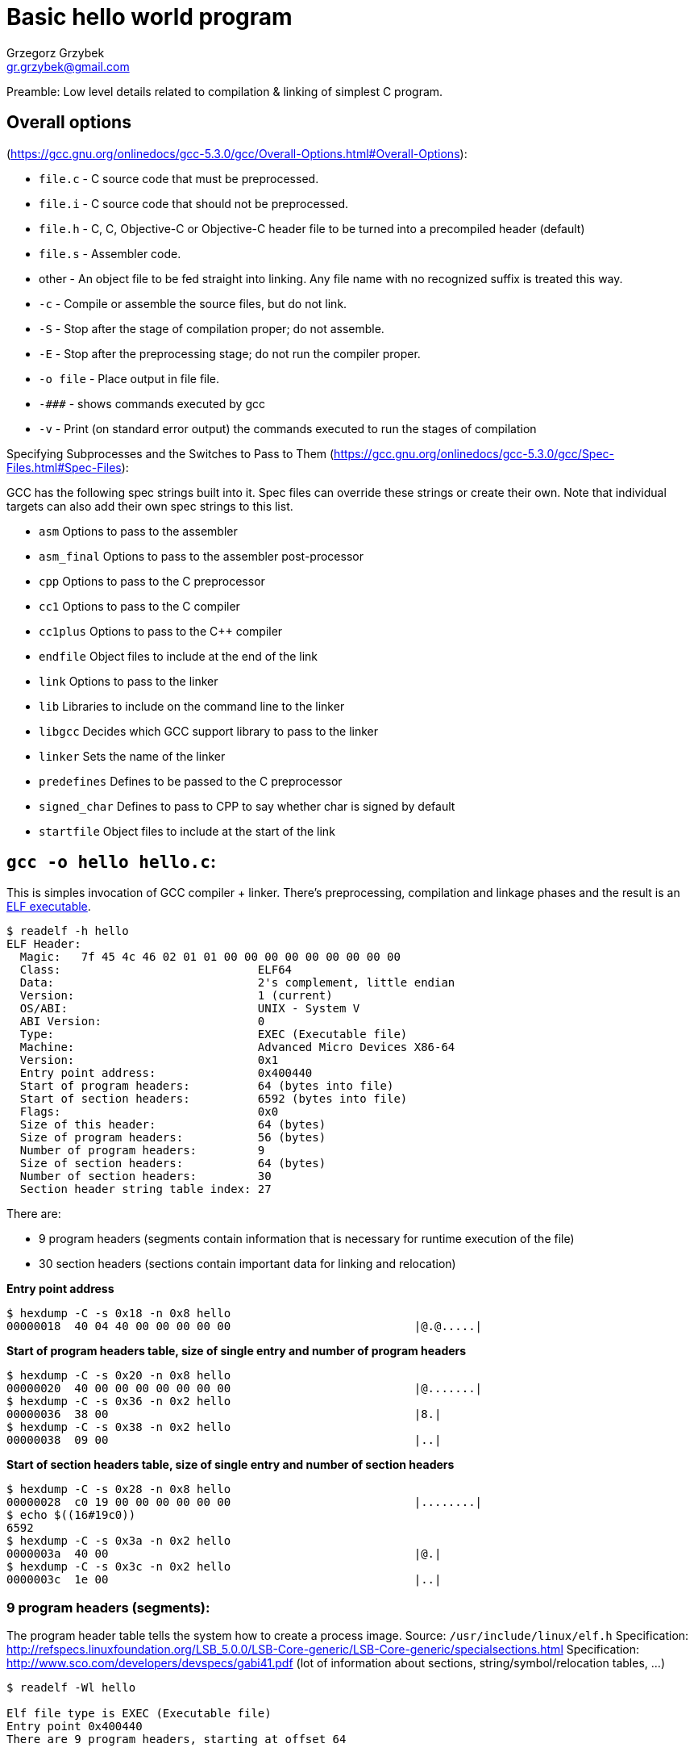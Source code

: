 = Basic hello world program
Grzegorz Grzybek <gr.grzybek@gmail.com>

Preamble: Low level details related to compilation & linking of simplest C program.

== Overall options
(https://gcc.gnu.org/onlinedocs/gcc-5.3.0/gcc/Overall-Options.html#Overall-Options):

* `file.c` - C source code that must be preprocessed.
* `file.i` - C source code that should not be preprocessed.
* `file.h` - C, C++, Objective-C or Objective-C++ header file to be turned into a precompiled header (default)
* `file.s` - Assembler code.
* other - An object file to be fed straight into linking. Any file name with no recognized suffix is treated this way.

* `-c` - Compile or assemble the source files, but do not link.
* `-S` - Stop after the stage of compilation proper; do not assemble.
* `-E` - Stop after the preprocessing stage; do not run the compiler proper.
* `-o file` - Place output in file file.

* `-\###` - shows commands executed by gcc
* `-v` - Print (on standard error output) the commands executed to run the stages of compilation

Specifying Subprocesses and the Switches to Pass to Them
(https://gcc.gnu.org/onlinedocs/gcc-5.3.0/gcc/Spec-Files.html#Spec-Files):

GCC has the following spec strings built into it. Spec files can override these strings or create their own. Note that individual targets can also add their own spec strings to this list.

* `asm`          Options to pass to the assembler
* `asm_final`    Options to pass to the assembler post-processor
* `cpp`          Options to pass to the C preprocessor
* `cc1`          Options to pass to the C compiler
* `cc1plus`      Options to pass to the C++ compiler
* `endfile`      Object files to include at the end of the link
* `link`         Options to pass to the linker
* `lib`          Libraries to include on the command line to the linker
* `libgcc`       Decides which GCC support library to pass to the linker
* `linker`       Sets the name of the linker
* `predefines`   Defines to be passed to the C preprocessor
* `signed_char`  Defines to pass to CPP to say whether char is signed by default
* `startfile`    Object files to include at the start of the link


== `gcc -o hello hello.c`:

This is simples invocation of GCC compiler + linker. There's preprocessing, compilation and linkage phases and the result is an
https://en.wikipedia.org/wiki/Executable_and_Linkable_Format[ELF executable].

....
$ readelf -h hello
ELF Header:
  Magic:   7f 45 4c 46 02 01 01 00 00 00 00 00 00 00 00 00 
  Class:                             ELF64
  Data:                              2's complement, little endian
  Version:                           1 (current)
  OS/ABI:                            UNIX - System V
  ABI Version:                       0
  Type:                              EXEC (Executable file)
  Machine:                           Advanced Micro Devices X86-64
  Version:                           0x1
  Entry point address:               0x400440
  Start of program headers:          64 (bytes into file)
  Start of section headers:          6592 (bytes into file)
  Flags:                             0x0
  Size of this header:               64 (bytes)
  Size of program headers:           56 (bytes)
  Number of program headers:         9
  Size of section headers:           64 (bytes)
  Number of section headers:         30
  Section header string table index: 27
....

There are:

* 9 program headers (segments contain information that is necessary for runtime execution of the file)
* 30 section headers (sections contain important data for linking and relocation)

*Entry point address*
....
$ hexdump -C -s 0x18 -n 0x8 hello
00000018  40 04 40 00 00 00 00 00                           |@.@.....|
....

*Start of program headers table, size of single entry and number of program headers*
....
$ hexdump -C -s 0x20 -n 0x8 hello
00000020  40 00 00 00 00 00 00 00                           |@.......|
$ hexdump -C -s 0x36 -n 0x2 hello
00000036  38 00                                             |8.|
$ hexdump -C -s 0x38 -n 0x2 hello
00000038  09 00                                             |..|
....

*Start of section headers table, size of single entry and number of section headers*
....
$ hexdump -C -s 0x28 -n 0x8 hello
00000028  c0 19 00 00 00 00 00 00                           |........|
$ echo $((16#19c0))
6592
$ hexdump -C -s 0x3a -n 0x2 hello
0000003a  40 00                                             |@.|
$ hexdump -C -s 0x3c -n 0x2 hello
0000003c  1e 00                                             |..|
....

=== 9 program headers (segments):

The program header table tells the system how to create a process image.
Source: `/usr/include/linux/elf.h`
Specification: http://refspecs.linuxfoundation.org/LSB_5.0.0/LSB-Core-generic/LSB-Core-generic/specialsections.html
Specification: http://www.sco.com/developers/devspecs/gabi41.pdf (lot of information about sections, string/symbol/relocation tables, ...)

....
$ readelf -Wl hello

Elf file type is EXEC (Executable file)
Entry point 0x400440
There are 9 program headers, starting at offset 64

Program Headers:
  Type           Offset   VirtAddr           PhysAddr           FileSiz  MemSiz   Flg Align
  PHDR           0x000040 0x0000000000400040 0x0000000000400040 0x0001f8 0x0001f8 R E 0x8
  INTERP         0x000238 0x0000000000400238 0x0000000000400238 0x00001c 0x00001c R   0x1
      [Requesting program interpreter: /lib64/ld-linux-x86-64.so.2]
  LOAD           0x000000 0x0000000000400000 0x0000000000400000 0x00072c 0x00072c R E 0x200000
  LOAD           0x000e10 0x0000000000600e10 0x0000000000600e10 0x000224 0x000228 RW  0x200000
  DYNAMIC        0x000e28 0x0000000000600e28 0x0000000000600e28 0x0001d0 0x0001d0 RW  0x8
  NOTE           0x000254 0x0000000000400254 0x0000000000400254 0x000044 0x000044 R   0x4
  GNU_EH_FRAME   0x000604 0x0000000000400604 0x0000000000400604 0x000034 0x000034 R   0x4
  GNU_STACK      0x000000 0x0000000000000000 0x0000000000000000 0x000000 0x000000 RW  0x10
  GNU_RELRO      0x000e10 0x0000000000600e10 0x0000000000600e10 0x0001f0 0x0001f0 R   0x1

 Section to Segment mapping:
  Segment Sections...
   00     
   01     .interp 
   02     .interp .note.ABI-tag .note.gnu.build-id .gnu.hash .dynsym .dynstr .gnu.version .gnu.version_r .rela.dyn .rela.plt .init .plt .text .fini .rodata .eh_frame_hdr .eh_frame 
   03     .init_array .fini_array .jcr .dynamic .got .got.plt .data .bss 
   04     .dynamic 
   05     .note.ABI-tag .note.gnu.build-id 
   06     .eh_frame_hdr 
   07     
   08     .init_array .fini_array .jcr .dynamic .got 
....

=== 30 section headers:

....
$ readelf -WS hello
There are 30 section headers, starting at offset 0x19c0:

Section Headers:
  [Nr] Name               Type            Address          Off    Size   ES Flg Lk Inf Al
  [ 0]                    NULL            0000000000000000 000000 000000 00      0   0  0
  [ 1] .interp            PROGBITS        0000000000400238 000238 00001c 00   A  0   0  1
  [ 2] .note.ABI-tag      NOTE            0000000000400254 000254 000020 00   A  0   0  4
  [ 3] .note.gnu.build-id NOTE            0000000000400274 000274 000024 00   A  0   0  4
  [ 4] .gnu.hash          GNU_HASH        0000000000400298 000298 00001c 00   A  5   0  8
  [ 5] .dynsym            DYNSYM          00000000004002b8 0002b8 000060 18   A  6   1  8
  [ 6] .dynstr            STRTAB          0000000000400318 000318 00003f 00   A  0   0  1
  [ 7] .gnu.version       VERSYM          0000000000400358 000358 000008 02   A  5   0  2
  [ 8] .gnu.version_r     VERNEED         0000000000400360 000360 000020 00   A  6   1  8
  [ 9] .rela.dyn          RELA            0000000000400380 000380 000018 18   A  5   0  8
  [10] .rela.plt          RELA            0000000000400398 000398 000048 18  AI  5  12  8
  [11] .init              PROGBITS        00000000004003e0 0003e0 00001a 00  AX  0   0  4
  [12] .plt               PROGBITS        0000000000400400 000400 000040 10  AX  0   0 16
  [13] .text              PROGBITS        0000000000400440 000440 000192 00  AX  0   0 16
  [14] .fini              PROGBITS        00000000004005d4 0005d4 000009 00  AX  0   0  4
  [15] .rodata            PROGBITS        00000000004005e0 0005e0 000021 00   A  0   0  8
  [16] .eh_frame_hdr      PROGBITS        0000000000400604 000604 000034 00   A  0   0  4
  [17] .eh_frame          PROGBITS        0000000000400638 000638 0000f4 00   A  0   0  8
  [18] .init_array        INIT_ARRAY      0000000000600e10 000e10 000008 00  WA  0   0  8
  [19] .fini_array        FINI_ARRAY      0000000000600e18 000e18 000008 00  WA  0   0  8
  [20] .jcr               PROGBITS        0000000000600e20 000e20 000008 00  WA  0   0  8
  [21] .dynamic           DYNAMIC         0000000000600e28 000e28 0001d0 10  WA  6   0  8
  [22] .got               PROGBITS        0000000000600ff8 000ff8 000008 08  WA  0   0  8
  [23] .got.plt           PROGBITS        0000000000601000 001000 000030 08  WA  0   0  8
  [24] .data              PROGBITS        0000000000601030 001030 000004 00  WA  0   0  1
  [25] .bss               NOBITS          0000000000601034 001034 000004 00  WA  0   0  1
  [26] .comment           PROGBITS        0000000000000000 001034 00002c 01  MS  0   0  1
  [27] .shstrtab          STRTAB          0000000000000000 001060 000108 00      0   0  1
  [28] .symtab            SYMTAB          0000000000000000 001168 000618 18     29  45  8
  [29] .strtab            STRTAB          0000000000000000 001780 000239 00      0   0  1
Key to Flags:
  W (write), A (alloc), X (execute), M (merge), S (strings), l (large)
  I (info), L (link order), G (group), T (TLS), E (exclude), x (unknown)
  O (extra OS processing required) o (OS specific), p (processor specific)
....

*section names*

Start of section headers table and size of section header entry
....
$ hexdump -C -s 0x28 -n 0x8 hello
00000028  c0 19 00 00 00 00 00 00                           |........|
$ echo $((16#19c0))
6592
$ hexdump -C -s 0x3a -n 0x2 hello
0000003a  40 00                                             |@.|
....

Index of the section header table entry that contains the section names
....
$ hexdump -C -s 0x3e -n 0x2 hello
0000003e  1b 00                                             |..|
....

First section header
....
$ hexdump -Cv -s 0x19c0 -n 0x40 hello
000019c0  00 00 00 00 00 00 00 00  00 00 00 00 00 00 00 00  |................|
000019d0  00 00 00 00 00 00 00 00  00 00 00 00 00 00 00 00  |................|
000019e0  00 00 00 00 00 00 00 00  00 00 00 00 00 00 00 00  |................|
000019f0  00 00 00 00 00 00 00 00  00 00 00 00 00 00 00 00  |................|
00001a00
....

1Bth section header. 0x19c0 - start of section header table, 0x40 - size of single entry, 0x1b - entry number related to section with section names
....
$ hexdump -Cv -s $((16#19c0+(16#1b*16#40))) -n 0x40 hello
00002080  11 00 00 00 03 00 00 00  00 00 00 00 00 00 00 00  |................|
00002090  00 00 00 00 00 00 00 00  60 10 00 00 00 00 00 00  |........`.......|
000020a0  08 01 00 00 00 00 00 00  00 00 00 00 00 00 00 00  |................|
000020b0  01 00 00 00 00 00 00 00  00 00 00 00 00 00 00 00  |................|
000020c0
....

Here:

* 0x00000011:         elf64.sh_name: (byte) index in `.shstrtab` section that contains this section name
* 0x00000003:         elf64_shdr.sh_type: SHT_STRTAB
* 0x0000000000000000: elf64_shdr.sh_flags: ?
* 0x0000000000000000: elf64_shdr.sh_addr
* 0x0000000000001060: elf64_shdr.sh_offset
* 0x0000000000000108: elf64_shdr.sh_size
* 0x00000000:         elf64_shdr.sh_link: Index of another section
* 0x00000000:         elf64_shdr.sh_info: Additional section information
* 0x0000000000000001: elf64_shdr.sh_addralign: Section alignment
* 0x0000000000000000: elf64_shdr.sh_entsize: Entry size if section holds table

So here's section content:
....
$ hexdump -Cv -s $((16#1060)) -n 0x108 hello
00001060  00 2e 73 79 6d 74 61 62  00 2e 73 74 72 74 61 62  |..symtab..strtab|
00001070  00 2e 73 68 73 74 72 74  61 62 00 2e 69 6e 74 65  |..shstrtab..inte|
00001080  72 70 00 2e 6e 6f 74 65  2e 41 42 49 2d 74 61 67  |rp..note.ABI-tag|
00001090  00 2e 6e 6f 74 65 2e 67  6e 75 2e 62 75 69 6c 64  |..note.gnu.build|
000010a0  2d 69 64 00 2e 67 6e 75  2e 68 61 73 68 00 2e 64  |-id..gnu.hash..d|
000010b0  79 6e 73 79 6d 00 2e 64  79 6e 73 74 72 00 2e 67  |ynsym..dynstr..g|
000010c0  6e 75 2e 76 65 72 73 69  6f 6e 00 2e 67 6e 75 2e  |nu.version..gnu.|
000010d0  76 65 72 73 69 6f 6e 5f  72 00 2e 72 65 6c 61 2e  |version_r..rela.|
000010e0  64 79 6e 00 2e 72 65 6c  61 2e 70 6c 74 00 2e 69  |dyn..rela.plt..i|
000010f0  6e 69 74 00 2e 74 65 78  74 00 2e 66 69 6e 69 00  |nit..text..fini.|
00001100  2e 72 6f 64 61 74 61 00  2e 65 68 5f 66 72 61 6d  |.rodata..eh_fram|
00001110  65 5f 68 64 72 00 2e 65  68 5f 66 72 61 6d 65 00  |e_hdr..eh_frame.|
00001120  2e 69 6e 69 74 5f 61 72  72 61 79 00 2e 66 69 6e  |.init_array..fin|
00001130  69 5f 61 72 72 61 79 00  2e 6a 63 72 00 2e 64 79  |i_array..jcr..dy|
00001140  6e 61 6d 69 63 00 2e 67  6f 74 00 2e 67 6f 74 2e  |namic..got..got.|
00001150  70 6c 74 00 2e 64 61 74  61 00 2e 62 73 73 00 2e  |plt..data..bss..|
00001160  63 6f 6d 6d 65 6e 74 00                           |comment.|
00001168

$ readelf -x 27 hello

Hex dump of section '.shstrtab':
  0x00000000 002e7379 6d746162 002e7374 72746162 ..symtab..strtab
  0x00000010 002e7368 73747274 6162002e 696e7465 ..shstrtab..inte
  0x00000020 7270002e 6e6f7465 2e414249 2d746167 rp..note.ABI-tag
  0x00000030 002e6e6f 74652e67 6e752e62 75696c64 ..note.gnu.build
  0x00000040 2d696400 2e676e75 2e686173 68002e64 -id..gnu.hash..d
  0x00000050 796e7379 6d002e64 796e7374 72002e67 ynsym..dynstr..g
  0x00000060 6e752e76 65727369 6f6e002e 676e752e nu.version..gnu.
  0x00000070 76657273 696f6e5f 72002e72 656c612e version_r..rela.
  0x00000080 64796e00 2e72656c 612e706c 74002e69 dyn..rela.plt..i
  0x00000090 6e697400 2e746578 74002e66 696e6900 nit..text..fini.
  0x000000a0 2e726f64 61746100 2e65685f 6672616d .rodata..eh_fram
  0x000000b0 655f6864 72002e65 685f6672 616d6500 e_hdr..eh_frame.
  0x000000c0 2e696e69 745f6172 72617900 2e66696e .init_array..fin
  0x000000d0 695f6172 72617900 2e6a6372 002e6479 i_array..jcr..dy
  0x000000e0 6e616d69 63002e67 6f74002e 676f742e namic..got..got.
  0x000000f0 706c7400 2e646174 61002e62 7373002e plt..data..bss..
  0x00000100 636f6d6d 656e7400                   comment.

$ readelf -p 27 hello

String dump of section '.shstrtab':
  [     1]  .symtab
  [     9]  .strtab
  [    11]  .shstrtab
  [    1b]  .interp
  [    23]  .note.ABI-tag
  [    31]  .note.gnu.build-id
  [    44]  .gnu.hash
  [    4e]  .dynsym
  [    56]  .dynstr
  [    5e]  .gnu.version
  [    6b]  .gnu.version_r
  [    7a]  .rela.dyn
  [    84]  .rela.plt
  [    8e]  .init
  [    94]  .text
  [    9a]  .fini
  [    a0]  .rodata
  [    a8]  .eh_frame_hdr
  [    b6]  .eh_frame
  [    c0]  .init_array
  [    cc]  .fini_array
  [    d8]  .jcr
  [    dd]  .dynamic
  [    e6]  .got
  [    eb]  .got.plt
  [    f4]  .data
  [    fa]  .bss
  [    ff]  .comment
....

*libgtk example*
....
$ readelf -SW /lib64/libgtk-3.so.0.1800.9
There are 28 section headers, starting at offset 0x73c040:

Section Headers:
  [Nr] Name              Type            Address          Off    Size   ES Flg Lk Inf Al
  [ 0]                   NULL            0000000000000000 000000 000000 00      0   0  0
  ...
  [14] .gresource.gtk    PROGBITS        000000000041f020 41f020 21a820 00   A  0   0  8
  ...
  [27] .shstrtab         STRTAB          0000000000000000 73bf30 00010a 00      0   0  1
Key to Flags:
  W (write), A (alloc), X (execute), M (merge), S (strings), l (large)
  I (info), L (link order), G (group), T (TLS), E (exclude), x (unknown)
  O (extra OS processing required) o (OS specific), p (processor specific)
....

== Compilation ==

`gcc -\### hello.c`:

* `/usr/libexec/gcc/x86_64-redhat-linux/5.3.1/cc1 -quiet hello.c -quiet -dumpbase hello.c "-mtune=generic" "-march=x86-64" -auxbase hello -o hello.s`
* `as --64 -o hello.o hello.s`
* `ld -eh-frame-hdr -L/lib64 -m elf_x86_64 -dynamic-linker /lib64/ld-linux-x86-64.so.2 /usr/lib64/crt1.o /usr/lib64/crti.o /usr/lib/gcc/x86_64-redhat-linux/5.3.1/crtbegin.o hello.o -lc /usr/lib/gcc/x86_64-redhat-linux/5.3.1/crtend.o /usr/lib64/crtn.o -o hello`

Linker invocation is taken from:

....
/usr/libexec/gcc/x86_64-redhat-linux/5.3.1/collect2 \
	-plugin \
	/usr/libexec/gcc/x86_64-redhat-linux/5.3.1/liblto_plugin.so \
	"-plugin-opt=/usr/libexec/gcc/x86_64-redhat-linux/5.3.1/lto-wrapper" \
	"-plugin-opt=-fresolution=/tmp/ccnnSZvD.res" \
	"-plugin-opt=-pass-through=-lgcc" \
	"-plugin-opt=-pass-through=-lgcc_s" \
	"-plugin-opt=-pass-through=-lc" \
	"-plugin-opt=-pass-through=-lgcc" \
	"-plugin-opt=-pass-through=-lgcc_s" \
	--build-id \
	--no-add-needed \
	--eh-frame-hdr \
	"--hash-style=gnu" \
	-m \
	elf_x86_64 \
	-dynamic-linker \
	/lib64/ld-linux-x86-64.so.2 \
	/usr/lib/gcc/x86_64-redhat-linux/5.3.1/../../../../lib64/crt1.o \
	/usr/lib/gcc/x86_64-redhat-linux/5.3.1/../../../../lib64/crti.o \
	/usr/lib/gcc/x86_64-redhat-linux/5.3.1/crtbegin.o \
	-L/usr/lib/gcc/x86_64-redhat-linux/5.3.1 \
	-L/usr/lib/gcc/x86_64-redhat-linux/5.3.1/../../../../lib64 \
	-L/lib/../lib64 \
	-L/usr/lib/../lib64 \
	-L/usr/lib/gcc/x86_64-redhat-linux/5.3.1/../../.. \
	/tmp/ccoE1Bth.o \
	-lgcc \
	--as-needed \
	-lgcc_s \
	--no-as-needed \
	-lc \
	-lgcc \
	--as-needed \
	-lgcc_s \
	--no-as-needed \
	/usr/lib/gcc/x86_64-redhat-linux/5.3.1/crtend.o \
	/usr/lib/gcc/x86_64-redhat-linux/5.3.1/../../../../lib64/crtn.o
....

= Autotools =

Everything starts with simple `configure.ac` in main directory and `Makefile.am` in all required directories (e.g., `src`
and root).
